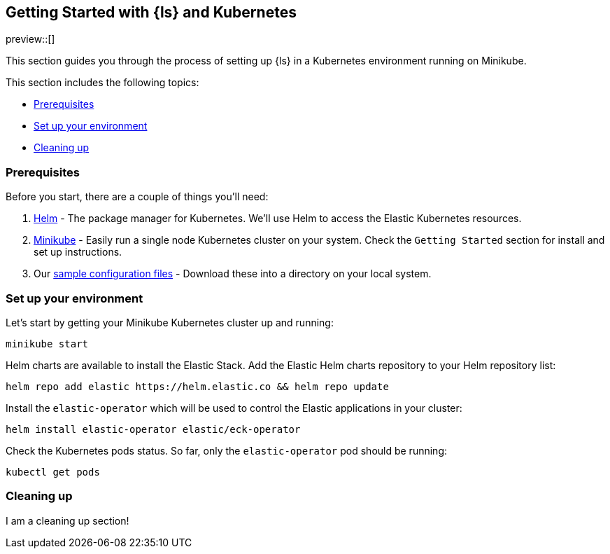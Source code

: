 [[getting-started-logstash-and-kubernetes]]
== Getting Started with {ls} and Kubernetes

preview::[]

This section guides you through the process of setting up {ls} in a Kubernetes environment running on Minikube.

This section includes the following topics:

* <<gs-prerequisites>>
* <<gs-set-up>>
* <<gs-cleaning-up>>

[float]
[[gs-prerequisites]]
=== Prerequisites

Before you start, there are a couple of things you'll need:

. link:https://helm.sh/[Helm] - The package manager for Kubernetes. We'll use Helm to access the Elastic Kubernetes resources. 
. link:https://minikube.sigs.k8s.io[Minikube] - Easily run a single node Kubernetes cluster on your system. Check the `Getting Started` section for install and set up instructions.
. Our <<sample-configuration-files,sample configuration files>> - Download these into a directory on your local system.

[float]
[[gs-set-up]]
=== Set up your environment

Let's start by getting your Minikube Kubernetes cluster up and running:

[source,sh]
--
minikube start
--

Helm charts are available to install the Elastic Stack. Add the Elastic Helm charts repository to your Helm repository list:

[source,sh]
--
helm repo add elastic https://helm.elastic.co && helm repo update
--

Install the `elastic-operator` which will be used to control the Elastic applications in your cluster:

[source,sh]
--
helm install elastic-operator elastic/eck-operator
--

Check the Kubernetes pods status. So far, only the `elastic-operator` pod should be running:

[source,sh]
--
kubectl get pods
--

[float]
[[gs-cleaning-up]]
=== Cleaning up

I am a cleaning up section!

